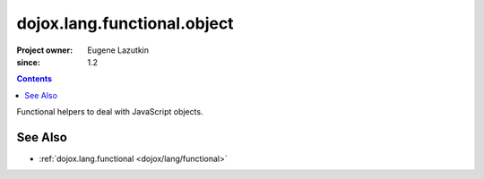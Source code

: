 .. _dojox/lang/functional/object:

============================
dojox.lang.functional.object
============================

:Project owner: Eugene Lazutkin
:since: 1.2

.. contents ::
   :depth: 2

Functional helpers to deal with JavaScript objects.

See Also
========

* :ref:`dojox.lang.functional <dojox/lang/functional>`
